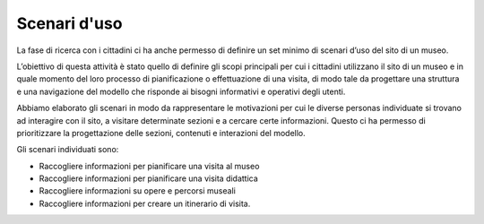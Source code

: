 Scenari d'uso
================

La fase di ricerca con i cittadini ci ha anche permesso di definire un set minimo di scenari d’uso del sito di un museo.  

L’obiettivo di questa attività è stato quello di definire gli scopi principali per cui i cittadini utilizzano il sito di un museo e in quale momento del loro processo di pianificazione o effettuazione di una visita, di modo tale da progettare una struttura e una navigazione del modello che risponde ai bisogni informativi e operativi degli utenti.  

Abbiamo elaborato gli scenari in modo da rappresentare le motivazioni per cui le diverse personas individuate si trovano ad interagire con il sito, a visitare determinate sezioni e a cercare certe informazioni. Questo ci ha permesso di prioritizzare la progettazione delle  sezioni, contenuti e interazioni del modello. 

Gli scenari individuati sono: 

- Raccogliere informazioni per pianificare una visita al museo 
- Raccogliere informazioni per pianificare una visita didattica 
- Raccogliere informazioni su opere e percorsi museali 
- Raccogliere informazioni per creare un itinerario di visita.
